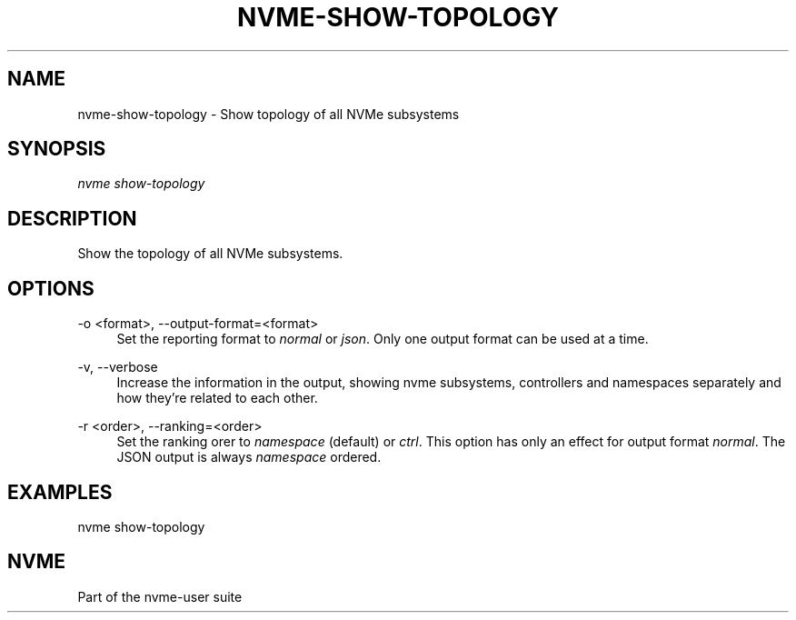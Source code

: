 '\" t
.\"     Title: nvme-show-topology
.\"    Author: [FIXME: author] [see http://www.docbook.org/tdg5/en/html/author]
.\" Generator: DocBook XSL Stylesheets vsnapshot <http://docbook.sf.net/>
.\"      Date: 11/02/2022
.\"    Manual: NVMe Manual
.\"    Source: NVMe
.\"  Language: English
.\"
.TH "NVME\-SHOW\-TOPOLOGY" "1" "11/02/2022" "NVMe" "NVMe Manual"
.\" -----------------------------------------------------------------
.\" * Define some portability stuff
.\" -----------------------------------------------------------------
.\" ~~~~~~~~~~~~~~~~~~~~~~~~~~~~~~~~~~~~~~~~~~~~~~~~~~~~~~~~~~~~~~~~~
.\" http://bugs.debian.org/507673
.\" http://lists.gnu.org/archive/html/groff/2009-02/msg00013.html
.\" ~~~~~~~~~~~~~~~~~~~~~~~~~~~~~~~~~~~~~~~~~~~~~~~~~~~~~~~~~~~~~~~~~
.ie \n(.g .ds Aq \(aq
.el       .ds Aq '
.\" -----------------------------------------------------------------
.\" * set default formatting
.\" -----------------------------------------------------------------
.\" disable hyphenation
.nh
.\" disable justification (adjust text to left margin only)
.ad l
.\" -----------------------------------------------------------------
.\" * MAIN CONTENT STARTS HERE *
.\" -----------------------------------------------------------------
.SH "NAME"
nvme-show-topology \- Show topology of all NVMe subsystems
.SH "SYNOPSIS"
.sp
.nf
\fInvme show\-topology\fR
.fi
.SH "DESCRIPTION"
.sp
Show the topology of all NVMe subsystems\&.
.SH "OPTIONS"
.PP
\-o <format>, \-\-output\-format=<format>
.RS 4
Set the reporting format to
\fInormal\fR
or
\fIjson\fR\&. Only one output format can be used at a time\&.
.RE
.PP
\-v, \-\-verbose
.RS 4
Increase the information in the output, showing nvme subsystems, controllers and namespaces separately and how they\(cqre related to each other\&.
.RE
.PP
\-r <order>, \-\-ranking=<order>
.RS 4
Set the ranking orer to
\fInamespace\fR
(default) or
\fIctrl\fR\&. This option has only an effect for output format
\fInormal\fR\&. The JSON output is always
\fInamespace\fR
ordered\&.
.RE
.SH "EXAMPLES"
.sp
nvme show\-topology
.SH "NVME"
.sp
Part of the nvme\-user suite
